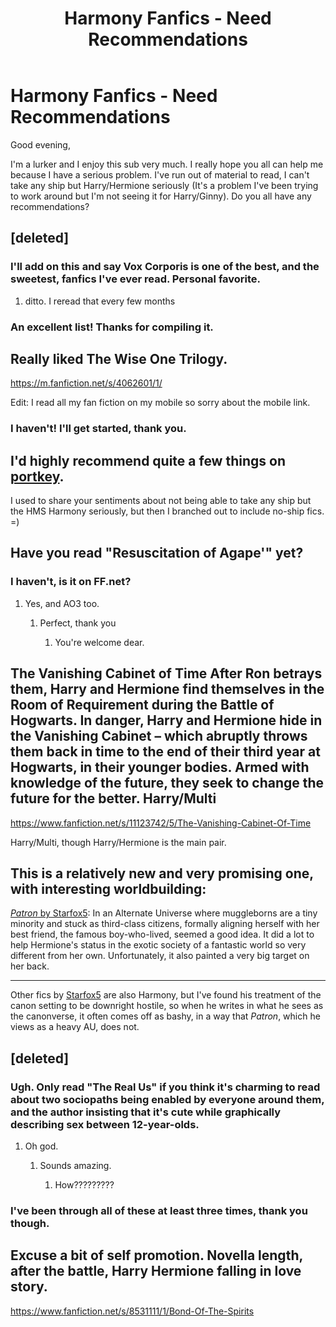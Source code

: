 #+TITLE: Harmony Fanfics - Need Recommendations

* Harmony Fanfics - Need Recommendations
:PROPERTIES:
:Author: interracialconfusion
:Score: 9
:DateUnix: 1428452703.0
:DateShort: 2015-Apr-08
:FlairText: Request
:END:
Good evening,

I'm a lurker and I enjoy this sub very much. I really hope you all can help me because I have a serious problem. I've run out of material to read, I can't take any ship but Harry/Hermione seriously (It's a problem I've been trying to work around but I'm not seeing it for Harry/Ginny). Do you all have any recommendations?


** [deleted]
:PROPERTIES:
:Score: 9
:DateUnix: 1428465743.0
:DateShort: 2015-Apr-08
:END:

*** I'll add on this and say Vox Corporis is one of the best, and the sweetest, fanfics I've ever read. Personal favorite.
:PROPERTIES:
:Author: Beartoes1
:Score: 6
:DateUnix: 1428518845.0
:DateShort: 2015-Apr-08
:END:

**** ditto. I reread that every few months
:PROPERTIES:
:Author: MoonfireArt
:Score: 1
:DateUnix: 1428541300.0
:DateShort: 2015-Apr-09
:END:


*** An excellent list! Thanks for compiling it.
:PROPERTIES:
:Score: 4
:DateUnix: 1428499517.0
:DateShort: 2015-Apr-08
:END:


** Really liked The Wise One Trilogy.

[[https://m.fanfiction.net/s/4062601/1/]]

Edit: I read all my fan fiction on my mobile so sorry about the mobile link.
:PROPERTIES:
:Author: ananas42
:Score: 6
:DateUnix: 1428456214.0
:DateShort: 2015-Apr-08
:END:

*** I haven't! I'll get started, thank you.
:PROPERTIES:
:Author: interracialconfusion
:Score: 3
:DateUnix: 1428458505.0
:DateShort: 2015-Apr-08
:END:


** I'd highly recommend quite a few things on [[http://fanfiction.portkey.org/index.php?act=toplist][portkey]].

I used to share your sentiments about not being able to take any ship but the HMS Harmony seriously, but then I branched out to include no-ship fics. =)
:PROPERTIES:
:Score: 5
:DateUnix: 1428499625.0
:DateShort: 2015-Apr-08
:END:


** Have you read "Resuscitation of Agape'" yet?
:PROPERTIES:
:Author: Karinta
:Score: 4
:DateUnix: 1428456465.0
:DateShort: 2015-Apr-08
:END:

*** I haven't, is it on FF.net?
:PROPERTIES:
:Author: interracialconfusion
:Score: 2
:DateUnix: 1428458518.0
:DateShort: 2015-Apr-08
:END:

**** Yes, and AO3 too.
:PROPERTIES:
:Author: Karinta
:Score: 2
:DateUnix: 1428461942.0
:DateShort: 2015-Apr-08
:END:

***** Perfect, thank you
:PROPERTIES:
:Author: interracialconfusion
:Score: 2
:DateUnix: 1428502571.0
:DateShort: 2015-Apr-08
:END:

****** You're welcome dear.
:PROPERTIES:
:Author: Karinta
:Score: 1
:DateUnix: 1428519718.0
:DateShort: 2015-Apr-08
:END:


** The Vanishing Cabinet of Time After Ron betrays them, Harry and Hermione find themselves in the Room of Requirement during the Battle of Hogwarts. In danger, Harry and Hermione hide in the Vanishing Cabinet -- which abruptly throws them back in time to the end of their third year at Hogwarts, in their younger bodies. Armed with knowledge of the future, they seek to change the future for the better. Harry/Multi

[[https://www.fanfiction.net/s/11123742/5/The-Vanishing-Cabinet-Of-Time]]

Harry/Multi, though Harry/Hermione is the main pair.
:PROPERTIES:
:Author: SoulxxBondz
:Score: 3
:DateUnix: 1428515790.0
:DateShort: 2015-Apr-08
:END:


** This is a relatively new and very promising one, with interesting worldbuilding:

[[https://www.fanfiction.net/s/11080542/1/][/Patron/ by Starfox5]]: In an Alternate Universe where muggleborns are a tiny minority and stuck as third-class citizens, formally aligning herself with her best friend, the famous boy-who-lived, seemed a good idea. It did a lot to help Hermione's status in the exotic society of a fantastic world so very different from her own. Unfortunately, it also painted a very big target on her back.

--------------

Other fics by [[https://www.fanfiction.net/u/2548648/Starfox5][Starfox5]] are also Harmony, but I've found his treatment of the canon setting to be downright hostile, so when he writes in what he sees as the canonverse, it often comes off as bashy, in a way that /Patron/, which he views as a heavy AU, does not.
:PROPERTIES:
:Author: turbinicarpus
:Score: 2
:DateUnix: 1428632243.0
:DateShort: 2015-Apr-10
:END:


** [deleted]
:PROPERTIES:
:Score: 4
:DateUnix: 1428456719.0
:DateShort: 2015-Apr-08
:END:

*** Ugh. Only read "The Real Us" if you think it's charming to read about two sociopaths being enabled by everyone around them, and the author insisting that it's cute while graphically describing sex between 12-year-olds.
:PROPERTIES:
:Author: PresN
:Score: 3
:DateUnix: 1428564451.0
:DateShort: 2015-Apr-09
:END:

**** Oh god.
:PROPERTIES:
:Author: Karinta
:Score: 2
:DateUnix: 1428583660.0
:DateShort: 2015-Apr-09
:END:

***** Sounds amazing.
:PROPERTIES:
:Author: snowywish
:Score: 1
:DateUnix: 1428598521.0
:DateShort: 2015-Apr-09
:END:

****** How?????????
:PROPERTIES:
:Author: Karinta
:Score: 2
:DateUnix: 1428598968.0
:DateShort: 2015-Apr-09
:END:


*** I've been through all of these at least three times, thank you though.
:PROPERTIES:
:Author: interracialconfusion
:Score: 1
:DateUnix: 1428458567.0
:DateShort: 2015-Apr-08
:END:


** Excuse a bit of self promotion. Novella length, after the battle, Harry Hermione falling in love story.

[[https://www.fanfiction.net/s/8531111/1/Bond-Of-The-Spirits]]
:PROPERTIES:
:Author: patronuswing
:Score: 1
:DateUnix: 1428796207.0
:DateShort: 2015-Apr-12
:END:
